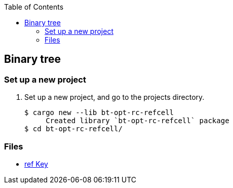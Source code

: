 ifndef::leveloffset[]
:toc: left
:toclevels: 3
:icons: font
endif::[]

== Binary tree

=== Set up a new project
. Set up a new project, and go to the projects directory.
+
[source,console]
----
$ cargo new --lib bt-opt-rc-refcell
     Created library `bt-opt-rc-refcell` package
$ cd bt-opt-rc-refcell/
----

=== Files

* <<docs/kr.adoc#,ref Key>>
